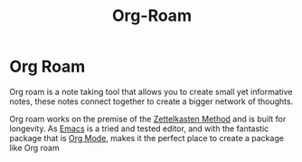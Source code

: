:PROPERTIES:
:ID:       781bd245-f05a-49cd-bab0-08c9d1a42d0a
:END:
#+title: Org-Roam
* Org Roam
Org roam is a note taking tool that allows you to create small yet informative notes, these notes connect together to create a bigger network of thoughts.

Org roam works on the premise of the [[id:630ed857-d4e5-4f31-90f0-b2f401ffe55f][Zettelkasten Method]] and is built for longevity. As [[id:cff7a0f5-cf36-419c-83ab-318c37cfef4c][Emacs]] is a tried and tested editor, and with the fantastic package that is [[id:944dff29-e238-4daa-8131-4bb1458b46fc][Org Mode]], makes it the perfect place to create a package like Org roam
